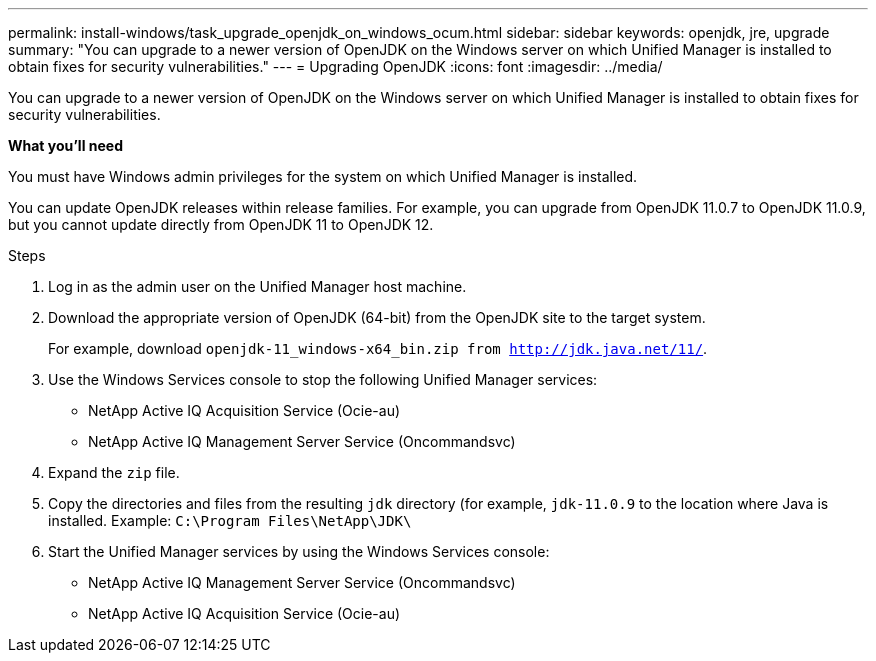 ---
permalink: install-windows/task_upgrade_openjdk_on_windows_ocum.html
sidebar: sidebar
keywords: openjdk, jre, upgrade
summary: "You can upgrade to a newer version of OpenJDK on the Windows server on which Unified Manager is installed to obtain fixes for security vulnerabilities."
---
= Upgrading OpenJDK
:icons: font
:imagesdir: ../media/

[.lead]
You can upgrade to a newer version of OpenJDK on the Windows server on which Unified Manager is installed to obtain fixes for security vulnerabilities.

*What you'll need*

You must have Windows admin privileges for the system on which Unified Manager is installed.

You can update OpenJDK releases within release families. For example, you can upgrade from OpenJDK 11.0.7 to OpenJDK 11.0.9, but you cannot update directly from OpenJDK 11 to OpenJDK 12.

.Steps

. Log in as the admin user on the Unified Manager host machine.
. Download the appropriate version of OpenJDK (64-bit) from the OpenJDK site to the target system.
+
For example, download `openjdk-11_windows-x64_bin.zip from http://jdk.java.net/11/`.

. Use the Windows Services console to stop the following Unified Manager services:
 ** NetApp Active IQ Acquisition Service (Ocie-au)
 ** NetApp Active IQ Management Server Service (Oncommandsvc)
. Expand the `zip` file.
. Copy the directories and files from the resulting `jdk` directory (for example, `jdk-11.0.9` to the location where Java is installed. Example: `C:\Program Files\NetApp\JDK\`
. Start the Unified Manager services by using the Windows Services console:
 ** NetApp Active IQ Management Server Service (Oncommandsvc)
 ** NetApp Active IQ Acquisition Service (Ocie-au)
